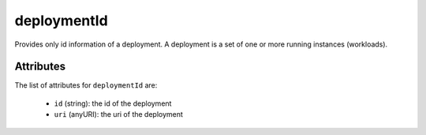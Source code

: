 .. Copyright FUJITSU LIMITED 2016-2019

.. _deploymentid-object:

deploymentId
============

Provides only id information of a deployment. A deployment is a set of one or more running instances (workloads).

Attributes
~~~~~~~~~~

The list of attributes for ``deploymentId`` are:

	* ``id`` (string): the id of the deployment
	* ``uri`` (anyURI): the uri of the deployment


